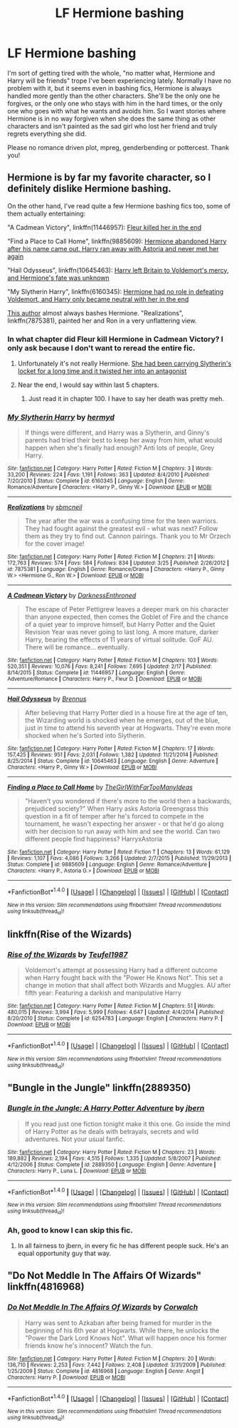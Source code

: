 #+TITLE: LF Hermione bashing

* LF Hermione bashing
:PROPERTIES:
:Author: Waycreepedout
:Score: 15
:DateUnix: 1482766183.0
:DateShort: 2016-Dec-26
:FlairText: Request
:END:
I'm sort of getting tired with the whole, "no matter what, Hermione and Harry will be friends" trope I've been experiencing lately. Normally I have no problem with it, but it seems even in bashing fics, Hermione is always handled more gently than the other characters. She'll be the only one he forgives, or the only one who stays with him in the hard times, or the only one who goes with what he wants and avoids him. So I want stories where Hermione is in no way forgiven when she does the same thing as other characters and isn't painted as the sad girl who lost her friend and truly regrets everything she did.

Please no romance driven plot, mpreg, genderbending or pottercest. Thank you!


** Hermione is by far my favorite character, so I definitely dislike Hermione bashing.

On the other hand, I've read quite a few Hermione bashing fics too, some of them actually entertaining:

"A Cadmean Victory", linkffn(11446957): [[/spoiler][Fleur killed her in the end]]

"Find a Place to Call Home", linkffn(9885609): [[/spoiler][Hermione abandoned Harry after his name came out. Harry ran away with Astoria and never met her again]]

"Hail Odysseus", linkffn(10645463): [[/spoiler][Harry left Britain to Voldemort's mercy, and Hermione's fate was unknown]]

"My Slytherin Harry", linkffn(6160345): [[/spoiler][Hermione had no role in defeating Voldemort, and Harry only became neutral with her in the end]]

[[https://www.fanfiction.net/u/1816754/sbmcneil][This author]] almost always bashes Hermione. "Realizations", linkffn(7875381), painted her and Ron in a very unflattering view.
:PROPERTIES:
:Author: InquisitorCOC
:Score: 5
:DateUnix: 1482770408.0
:DateShort: 2016-Dec-26
:END:

*** In what chapter did Fleur kill Hermione in Cadmean Victory? I only ask because I don't want to reread the entire fic.
:PROPERTIES:
:Author: Pete91888
:Score: 2
:DateUnix: 1482781086.0
:DateShort: 2016-Dec-26
:END:

**** Unfortunately it's not really Hermione. [[/spoiler][She had been carrying Slytherin's locket for a long time and it twisted her into an antagonist]]
:PROPERTIES:
:Author: T0lias
:Score: 9
:DateUnix: 1482788001.0
:DateShort: 2016-Dec-27
:END:


**** Near the end, I would say within last 5 chapters.
:PROPERTIES:
:Author: InquisitorCOC
:Score: 3
:DateUnix: 1482782870.0
:DateShort: 2016-Dec-26
:END:

***** Just read it in chapter 100. I have to say her death was pretty meh.
:PROPERTIES:
:Author: Pete91888
:Score: 1
:DateUnix: 1482783431.0
:DateShort: 2016-Dec-26
:END:


*** [[http://www.fanfiction.net/s/6160345/1/][*/My Slytherin Harry/*]] by [[https://www.fanfiction.net/u/1208839/hermyd][/hermyd/]]

#+begin_quote
  If things were different, and Harry was a Slytherin, and Ginny's parents had tried their best to keep her away from him, what would happen when she's finally had enough? Anti lots of people, Grey Harry.
#+end_quote

^{/Site/: [[http://www.fanfiction.net/][fanfiction.net]] *|* /Category/: Harry Potter *|* /Rated/: Fiction M *|* /Chapters/: 3 *|* /Words/: 33,200 *|* /Reviews/: 224 *|* /Favs/: 1,191 *|* /Follows/: 363 *|* /Updated/: 8/4/2010 *|* /Published/: 7/20/2010 *|* /Status/: Complete *|* /id/: 6160345 *|* /Language/: English *|* /Genre/: Romance/Adventure *|* /Characters/: <Harry P., Ginny W.> *|* /Download/: [[http://www.ff2ebook.com/old/ffn-bot/index.php?id=6160345&source=ff&filetype=epub][EPUB]] or [[http://www.ff2ebook.com/old/ffn-bot/index.php?id=6160345&source=ff&filetype=mobi][MOBI]]}

--------------

[[http://www.fanfiction.net/s/7875381/1/][*/Realizations/*]] by [[https://www.fanfiction.net/u/1816754/sbmcneil][/sbmcneil/]]

#+begin_quote
  The year after the war was a confusing time for the teen warriors. They had fought against the greatest evil - what was next? Follow them as they try to find out. Cannon pairings. Thank you to Mr Orzech for the cover image!
#+end_quote

^{/Site/: [[http://www.fanfiction.net/][fanfiction.net]] *|* /Category/: Harry Potter *|* /Rated/: Fiction M *|* /Chapters/: 21 *|* /Words/: 172,763 *|* /Reviews/: 574 *|* /Favs/: 584 *|* /Follows/: 834 *|* /Updated/: 3/25 *|* /Published/: 2/26/2012 *|* /id/: 7875381 *|* /Language/: English *|* /Genre/: Romance/Drama *|* /Characters/: <Harry P., Ginny W.> <Hermione G., Ron W.> *|* /Download/: [[http://www.ff2ebook.com/old/ffn-bot/index.php?id=7875381&source=ff&filetype=epub][EPUB]] or [[http://www.ff2ebook.com/old/ffn-bot/index.php?id=7875381&source=ff&filetype=mobi][MOBI]]}

--------------

[[http://www.fanfiction.net/s/11446957/1/][*/A Cadmean Victory/*]] by [[https://www.fanfiction.net/u/7037477/DarknessEnthroned][/DarknessEnthroned/]]

#+begin_quote
  The escape of Peter Pettigrew leaves a deeper mark on his character than anyone expected, then comes the Goblet of Fire and the chance of a quiet year to improve himself, but Harry Potter and the Quiet Revision Year was never going to last long. A more mature, darker Harry, bearing the effects of 11 years of virtual solitude. GoF AU. There will be romance... eventually.
#+end_quote

^{/Site/: [[http://www.fanfiction.net/][fanfiction.net]] *|* /Category/: Harry Potter *|* /Rated/: Fiction M *|* /Chapters/: 103 *|* /Words/: 520,351 *|* /Reviews/: 10,076 *|* /Favs/: 8,241 *|* /Follows/: 7,695 *|* /Updated/: 2/17 *|* /Published/: 8/14/2015 *|* /Status/: Complete *|* /id/: 11446957 *|* /Language/: English *|* /Genre/: Adventure/Romance *|* /Characters/: Harry P., Fleur D. *|* /Download/: [[http://www.ff2ebook.com/old/ffn-bot/index.php?id=11446957&source=ff&filetype=epub][EPUB]] or [[http://www.ff2ebook.com/old/ffn-bot/index.php?id=11446957&source=ff&filetype=mobi][MOBI]]}

--------------

[[http://www.fanfiction.net/s/10645463/1/][*/Hail Odysseus/*]] by [[https://www.fanfiction.net/u/4577618/Brennus][/Brennus/]]

#+begin_quote
  After believing that Harry Potter died in a house fire at the age of ten, the Wizarding world is shocked when he emerges, out of the blue, just in time to attend his seventh year at Hogwarts. They're even more shocked when he's Sorted into Slytherin.
#+end_quote

^{/Site/: [[http://www.fanfiction.net/][fanfiction.net]] *|* /Category/: Harry Potter *|* /Rated/: Fiction M *|* /Chapters/: 17 *|* /Words/: 157,425 *|* /Reviews/: 951 *|* /Favs/: 2,031 *|* /Follows/: 1,382 *|* /Updated/: 11/21/2014 *|* /Published/: 8/25/2014 *|* /Status/: Complete *|* /id/: 10645463 *|* /Language/: English *|* /Genre/: Adventure *|* /Characters/: <Harry P., Ginny W.> *|* /Download/: [[http://www.ff2ebook.com/old/ffn-bot/index.php?id=10645463&source=ff&filetype=epub][EPUB]] or [[http://www.ff2ebook.com/old/ffn-bot/index.php?id=10645463&source=ff&filetype=mobi][MOBI]]}

--------------

[[http://www.fanfiction.net/s/9885609/1/][*/Finding a Place to Call Home/*]] by [[https://www.fanfiction.net/u/2298556/TheGirlWithFarTooManyIdeas][/TheGirlWithFarTooManyIdeas/]]

#+begin_quote
  "Haven't you wondered if there's more to the world then a backwards, prejudiced society?" When Harry asks Astoria Greengrass this question in a fit of temper after he's forced to compete in the tournament, he wasn't expecting her answer - or that he'd go along with her decision to run away with him and see the world. Can two different people find happiness? HarryxAstoria
#+end_quote

^{/Site/: [[http://www.fanfiction.net/][fanfiction.net]] *|* /Category/: Harry Potter *|* /Rated/: Fiction T *|* /Chapters/: 13 *|* /Words/: 61,129 *|* /Reviews/: 1,107 *|* /Favs/: 4,086 *|* /Follows/: 3,266 *|* /Updated/: 2/7/2015 *|* /Published/: 11/29/2013 *|* /Status/: Complete *|* /id/: 9885609 *|* /Language/: English *|* /Genre/: Romance/Adventure *|* /Characters/: <Harry P., Astoria G.> *|* /Download/: [[http://www.ff2ebook.com/old/ffn-bot/index.php?id=9885609&source=ff&filetype=epub][EPUB]] or [[http://www.ff2ebook.com/old/ffn-bot/index.php?id=9885609&source=ff&filetype=mobi][MOBI]]}

--------------

*FanfictionBot*^{1.4.0} *|* [[[https://github.com/tusing/reddit-ffn-bot/wiki/Usage][Usage]]] | [[[https://github.com/tusing/reddit-ffn-bot/wiki/Changelog][Changelog]]] | [[[https://github.com/tusing/reddit-ffn-bot/issues/][Issues]]] | [[[https://github.com/tusing/reddit-ffn-bot/][GitHub]]] | [[[https://www.reddit.com/message/compose?to=tusing][Contact]]]

^{/New in this version: Slim recommendations using/ ffnbot!slim! /Thread recommendations using/ linksub(thread_id)!}
:PROPERTIES:
:Author: FanfictionBot
:Score: 1
:DateUnix: 1482770426.0
:DateShort: 2016-Dec-26
:END:


** linkffn(Rise of the Wizards)
:PROPERTIES:
:Author: PFKMan23
:Score: 4
:DateUnix: 1482769257.0
:DateShort: 2016-Dec-26
:END:

*** [[http://www.fanfiction.net/s/6254783/1/][*/Rise of the Wizards/*]] by [[https://www.fanfiction.net/u/1729392/Teufel1987][/Teufel1987/]]

#+begin_quote
  Voldemort's attempt at possessing Harry had a different outcome when Harry fought back with the "Power He Knows Not". This set a change in motion that shall affect both Wizards and Muggles. AU after fifth year: Featuring a darkish and manipulative Harry
#+end_quote

^{/Site/: [[http://www.fanfiction.net/][fanfiction.net]] *|* /Category/: Harry Potter *|* /Rated/: Fiction M *|* /Chapters/: 51 *|* /Words/: 480,015 *|* /Reviews/: 3,994 *|* /Favs/: 5,999 *|* /Follows/: 4,647 *|* /Updated/: 4/4/2014 *|* /Published/: 8/20/2010 *|* /Status/: Complete *|* /id/: 6254783 *|* /Language/: English *|* /Characters/: Harry P. *|* /Download/: [[http://www.ff2ebook.com/old/ffn-bot/index.php?id=6254783&source=ff&filetype=epub][EPUB]] or [[http://www.ff2ebook.com/old/ffn-bot/index.php?id=6254783&source=ff&filetype=mobi][MOBI]]}

--------------

*FanfictionBot*^{1.4.0} *|* [[[https://github.com/tusing/reddit-ffn-bot/wiki/Usage][Usage]]] | [[[https://github.com/tusing/reddit-ffn-bot/wiki/Changelog][Changelog]]] | [[[https://github.com/tusing/reddit-ffn-bot/issues/][Issues]]] | [[[https://github.com/tusing/reddit-ffn-bot/][GitHub]]] | [[[https://www.reddit.com/message/compose?to=tusing][Contact]]]

^{/New in this version: Slim recommendations using/ ffnbot!slim! /Thread recommendations using/ linksub(thread_id)!}
:PROPERTIES:
:Author: FanfictionBot
:Score: 2
:DateUnix: 1482769297.0
:DateShort: 2016-Dec-26
:END:


** "Bungle in the Jungle" linkffn(2889350)
:PROPERTIES:
:Score: 3
:DateUnix: 1482780528.0
:DateShort: 2016-Dec-26
:END:

*** [[http://www.fanfiction.net/s/2889350/1/][*/Bungle in the Jungle: A Harry Potter Adventure/*]] by [[https://www.fanfiction.net/u/940359/jbern][/jbern/]]

#+begin_quote
  If you read just one fiction tonight make it this one. Go inside the mind of Harry Potter as he deals with betrayals, secrets and wild adventures. Not your usual fanfic.
#+end_quote

^{/Site/: [[http://www.fanfiction.net/][fanfiction.net]] *|* /Category/: Harry Potter *|* /Rated/: Fiction M *|* /Chapters/: 23 *|* /Words/: 189,882 *|* /Reviews/: 2,194 *|* /Favs/: 4,515 *|* /Follows/: 1,335 *|* /Updated/: 5/8/2007 *|* /Published/: 4/12/2006 *|* /Status/: Complete *|* /id/: 2889350 *|* /Language/: English *|* /Genre/: Adventure *|* /Characters/: Harry P., Luna L. *|* /Download/: [[http://www.ff2ebook.com/old/ffn-bot/index.php?id=2889350&source=ff&filetype=epub][EPUB]] or [[http://www.ff2ebook.com/old/ffn-bot/index.php?id=2889350&source=ff&filetype=mobi][MOBI]]}

--------------

*FanfictionBot*^{1.4.0} *|* [[[https://github.com/tusing/reddit-ffn-bot/wiki/Usage][Usage]]] | [[[https://github.com/tusing/reddit-ffn-bot/wiki/Changelog][Changelog]]] | [[[https://github.com/tusing/reddit-ffn-bot/issues/][Issues]]] | [[[https://github.com/tusing/reddit-ffn-bot/][GitHub]]] | [[[https://www.reddit.com/message/compose?to=tusing][Contact]]]

^{/New in this version: Slim recommendations using/ ffnbot!slim! /Thread recommendations using/ linksub(thread_id)!}
:PROPERTIES:
:Author: FanfictionBot
:Score: 2
:DateUnix: 1482780532.0
:DateShort: 2016-Dec-26
:END:


*** Ah, good to know I can skip this fic.
:PROPERTIES:
:Author: Starfox5
:Score: -4
:DateUnix: 1482787447.0
:DateShort: 2016-Dec-27
:END:

**** In all fairness to jbern, in every fic he has different people suck. He's an equal opportunity guy that way.
:PROPERTIES:
:Author: yarglethatblargle
:Score: 6
:DateUnix: 1482792786.0
:DateShort: 2016-Dec-27
:END:


** "Do Not Meddle In The Affairs Of Wizards" linkffn(4816968)
:PROPERTIES:
:Author: Thane-of-Hyrule
:Score: 1
:DateUnix: 1482813681.0
:DateShort: 2016-Dec-27
:END:

*** [[http://www.fanfiction.net/s/4816968/1/][*/Do Not Meddle In The Affairs Of Wizards/*]] by [[https://www.fanfiction.net/u/418285/Corwalch][/Corwalch/]]

#+begin_quote
  Harry was sent to Azkaban after being framed for murder in the beginning of his 6th year at Hogwarts. While there, he unlocks the "Power the Dark Lord Knows Not". What will happen once his former friends know he's innocent? Watch the fun.
#+end_quote

^{/Site/: [[http://www.fanfiction.net/][fanfiction.net]] *|* /Category/: Harry Potter *|* /Rated/: Fiction M *|* /Chapters/: 20 *|* /Words/: 136,710 *|* /Reviews/: 2,253 *|* /Favs/: 7,442 *|* /Follows/: 2,408 *|* /Updated/: 3/31/2009 *|* /Published/: 1/25/2009 *|* /Status/: Complete *|* /id/: 4816968 *|* /Language/: English *|* /Genre/: Angst *|* /Characters/: Harry P. *|* /Download/: [[http://www.ff2ebook.com/old/ffn-bot/index.php?id=4816968&source=ff&filetype=epub][EPUB]] or [[http://www.ff2ebook.com/old/ffn-bot/index.php?id=4816968&source=ff&filetype=mobi][MOBI]]}

--------------

*FanfictionBot*^{1.4.0} *|* [[[https://github.com/tusing/reddit-ffn-bot/wiki/Usage][Usage]]] | [[[https://github.com/tusing/reddit-ffn-bot/wiki/Changelog][Changelog]]] | [[[https://github.com/tusing/reddit-ffn-bot/issues/][Issues]]] | [[[https://github.com/tusing/reddit-ffn-bot/][GitHub]]] | [[[https://www.reddit.com/message/compose?to=tusing][Contact]]]

^{/New in this version: Slim recommendations using/ ffnbot!slim! /Thread recommendations using/ linksub(thread_id)!}
:PROPERTIES:
:Author: FanfictionBot
:Score: 1
:DateUnix: 1482813712.0
:DateShort: 2016-Dec-27
:END:

